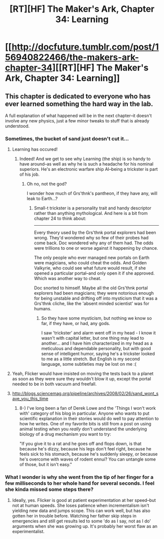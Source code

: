 #+TITLE: [RT][HF] The Maker's Ark, Chapter 34: Learning

* [[http://docfuture.tumblr.com/post/156940822466/the-makers-ark-chapter-34][[RT][HF] The Maker's Ark, Chapter 34: Learning]]
:PROPERTIES:
:Author: DocFuture
:Score: 17
:DateUnix: 1486492544.0
:DateShort: 2017-Feb-07
:END:

** This chapter is dedicated to everyone who has ever learned something the hard way in the lab.

A full explanation of what happened will be in the next chapter--it doesn't involve any new physics, just a few minor tweaks to stuff that is already understood.
:PROPERTIES:
:Author: DocFuture
:Score: 4
:DateUnix: 1486492604.0
:DateShort: 2017-Feb-07
:END:

*** Sometimes, the bucket of sand just doesn't cut it...
:PROPERTIES:
:Author: thrawnca
:Score: 3
:DateUnix: 1486493409.0
:DateShort: 2017-Feb-07
:END:

**** Learning has occured!
:PROPERTIES:
:Author: SvalbardCaretaker
:Score: 4
:DateUnix: 1486495995.0
:DateShort: 2017-Feb-07
:END:

***** Indeed! And we get to see why Learning (the ship) is so handy to have around--as well as why he is such a headache for his nominal superiors. He's an electronic warfare ship AI--being a trickster is part of his job.
:PROPERTIES:
:Author: DocFuture
:Score: 2
:DateUnix: 1486497559.0
:DateShort: 2017-Feb-07
:END:

****** Oh no, not the god?

I wonder how much of Grs'thnk's pantheon, if they have any, will leak to Earth...?
:PROPERTIES:
:Author: Trudar
:Score: 1
:DateUnix: 1486585110.0
:DateShort: 2017-Feb-08
:END:

******* Small-t trickster is a personality trait and handy descriptor rather than anything mythological. And here is a bit from chapter 24 to think about:

--------------

Every theory used by the Grs'thnk portal explorers had been wrong. They'd wondered why so few of their probes had come back. Doc wondered why any of them had. The odds were trillions to one or worse against it happening by chance.

The only people who ever managed new portals on Earth were magicians, who could cheat the odds. And Golden Valkyrie, who could see what future would result, if she opened a particular portal--and only open it if she approved. Which was another way to cheat.

Doc snorted to himself. Maybe all the old Grs'thnk portal explorers had been magicians; they were notorious enough for being unstable and drifting off into mysticism that it was a Grs'thnk cliche, like the 'absent minded scientist' was for humans.
:PROPERTIES:
:Author: DocFuture
:Score: 1
:DateUnix: 1486586351.0
:DateShort: 2017-Feb-09
:END:

******** So they have some mysticism, but nothing we know so far, if they have, or had, any gods.

I saw 'trickster' and alarm went off in my head - I know it wasn't with capital letter, but one thing may lead to another... and I have him characterized in my head as a meticulous and dependable personality, but with good sense of intelligent humor, saying he's a trickster looked to me as a little stretch. But English is my second language, some subtleties may be lost on me :(
:PROPERTIES:
:Author: Trudar
:Score: 1
:DateUnix: 1486635108.0
:DateShort: 2017-Feb-09
:END:


**** Yeah, Flicker would have insisted on moving the tests back to a planet as soon as they were sure they wouldn't blow it up, except the portal needed to be in both vacuum and freefall.
:PROPERTIES:
:Author: DocFuture
:Score: 3
:DateUnix: 1486497661.0
:DateShort: 2017-Feb-07
:END:


**** [[http://blogs.sciencemag.org/pipeline/archives/2008/02/26/sand_wont_save_you_this_time]]
:PROPERTIES:
:Author: ArgentStonecutter
:Score: 1
:DateUnix: 1486667441.0
:DateShort: 2017-Feb-09
:END:

***** 8-) I've long been a fan of Derek Lowe and the 'Things I won't work with' category of his blog in particular. Anyone who wants to put scientific explanation in their stories would do well to pay attention to how he writes. One of my favorite bits is still from a post on using animal testing when you /really/ don't understand the underlying biology of a drug mechanism you want to try:

"If you give it to a rat and he goes off and flops down, is that because he's dizzy, because his legs don't feel right, because he feels sick to his stomach, because he's suddenly sleepy, or because he's overcome with waves of rodent ennui? You can untangle some of those, but it isn't easy."
:PROPERTIES:
:Author: DocFuture
:Score: 1
:DateUnix: 1486680697.0
:DateShort: 2017-Feb-10
:END:


*** What I wonder is why she went from the tip of her finger for a few milliseconds to her whole hand for several seconds. I feel she kinda missed some steps there?
:PROPERTIES:
:Author: CreationBlues
:Score: 1
:DateUnix: 1486703370.0
:DateShort: 2017-Feb-10
:END:

**** Ideally, yes. Flicker is good at patient experimentation at her speed--but not at human speeds. She loses patience when incrementalism isn't yielding new data and jumps scope. This can work well, but has also gotten her in trouble before. Watching her father skip steps in emergencies and still get results led to some 'do as I say, not as I do' arguments when she was growing up. It's probably her worst flaw as an experimentalist.
:PROPERTIES:
:Author: DocFuture
:Score: 1
:DateUnix: 1486765153.0
:DateShort: 2017-Feb-11
:END:
